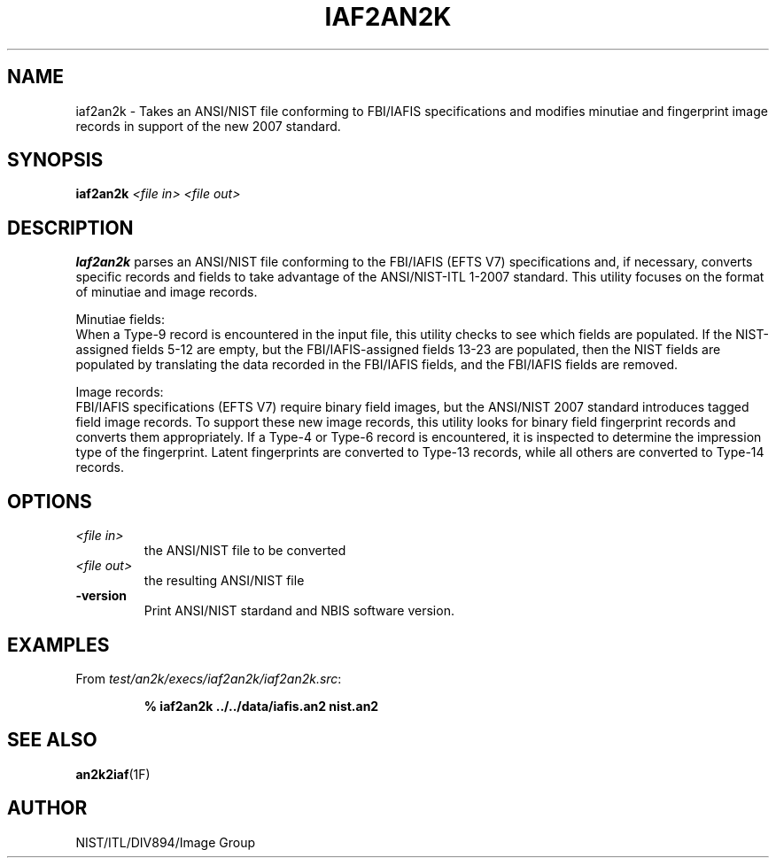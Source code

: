 .\" @(#)iaf2an2k.1 2008/10/02 NIST
.\" I Image Group
.\" Michael D. Garris
.\"
.TH IAF2AN2K 1F "02 October 2008" "NIST" "NBIS Reference Manual"
.SH NAME
iaf2an2k \- Takes an ANSI/NIST file conforming to FBI/IAFIS specifications
and modifies minutiae and fingerprint image records in support of the
new 2007 standard.
.SH SYNOPSIS
.B iaf2an2k
.I <file in>
.I <file out>
.SH DESCRIPTION
.B Iaf2an2k
parses an ANSI/NIST file conforming to the FBI/IAFIS (EFTS V7)
specifications and, if necessary, converts specific records and
fields to take advantage of the ANSI/NIST-ITL 1-2007 standard.
This utility focuses on the format of minutiae and image records.

Minutiae fields:
.br
When a Type-9 record is encountered in the input file,
this utility checks to see which fields are populated.
If the NIST-assigned fields 5-12 are empty, but the
FBI/IAFIS-assigned fields 13-23 are populated, then the
NIST fields are populated by translating the data
recorded in the FBI/IAFIS fields, and the FBI/IAFIS fields are
removed.

Image records:
.br
FBI/IAFIS specifications (EFTS V7) require binary field
images, but the ANSI/NIST 2007 standard introduces tagged
field image records.  To support these new image records,
this utility looks for binary field fingerprint records
and converts them appropriately.  If a Type-4 or Type-6
record is encountered, it is inspected to
determine the impression type of the fingerprint.
Latent fingerprints are converted to Type-13 records,
while all others are converted to Type-14 records.

.SH OPTIONS
.TP
.I <file in>
the ANSI/NIST file to be converted
.TP
.I <file out>
the resulting ANSI/NIST file
.TP
\fB-version
\fRPrint ANSI/NIST stardand and NBIS software version.

.SH EXAMPLES
From \fItest/an2k/execs/iaf2an2k/iaf2an2k.src\fR:
.PP
.RS
.B % iaf2an2k ../../data/iafis.an2 nist.an2
.SH SEE ALSO
.BR an2k2iaf (1F)

.SH AUTHOR
NIST/ITL/DIV894/Image Group
